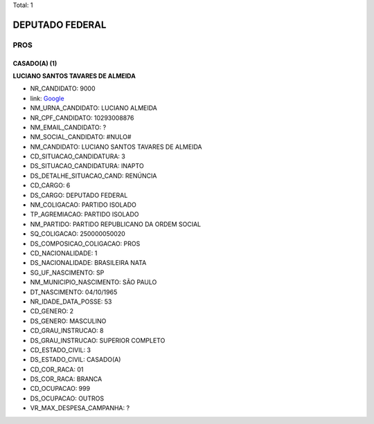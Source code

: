 Total: 1

DEPUTADO FEDERAL
================

PROS
----

CASADO(A) (1)
.............

**LUCIANO SANTOS TAVARES DE ALMEIDA**

- NR_CANDIDATO: 9000
- link: `Google <https://www.google.com/search?q=LUCIANO+SANTOS+TAVARES+DE+ALMEIDA>`_
- NM_URNA_CANDIDATO: LUCIANO ALMEIDA
- NR_CPF_CANDIDATO: 10293008876
- NM_EMAIL_CANDIDATO: ?
- NM_SOCIAL_CANDIDATO: #NULO#
- NM_CANDIDATO: LUCIANO SANTOS TAVARES DE ALMEIDA
- CD_SITUACAO_CANDIDATURA: 3
- DS_SITUACAO_CANDIDATURA: INAPTO
- DS_DETALHE_SITUACAO_CAND: RENÚNCIA
- CD_CARGO: 6
- DS_CARGO: DEPUTADO FEDERAL
- NM_COLIGACAO: PARTIDO ISOLADO
- TP_AGREMIACAO: PARTIDO ISOLADO
- NM_PARTIDO: PARTIDO REPUBLICANO DA ORDEM SOCIAL
- SQ_COLIGACAO: 250000050020
- DS_COMPOSICAO_COLIGACAO: PROS
- CD_NACIONALIDADE: 1
- DS_NACIONALIDADE: BRASILEIRA NATA
- SG_UF_NASCIMENTO: SP
- NM_MUNICIPIO_NASCIMENTO: SÃO PAULO
- DT_NASCIMENTO: 04/10/1965
- NR_IDADE_DATA_POSSE: 53
- CD_GENERO: 2
- DS_GENERO: MASCULINO
- CD_GRAU_INSTRUCAO: 8
- DS_GRAU_INSTRUCAO: SUPERIOR COMPLETO
- CD_ESTADO_CIVIL: 3
- DS_ESTADO_CIVIL: CASADO(A)
- CD_COR_RACA: 01
- DS_COR_RACA: BRANCA
- CD_OCUPACAO: 999
- DS_OCUPACAO: OUTROS
- VR_MAX_DESPESA_CAMPANHA: ?

